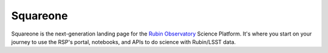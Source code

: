 #########
Squareone
#########

Squareone is the next-generation landing page for the `Rubin Observatory`_ Science Platform.
It's where you start on your journey to use the RSP's portal, notebooks, and APIs to do science with Rubin/LSST data.

.. _Rubin Observatory: https://www.lsst.org
